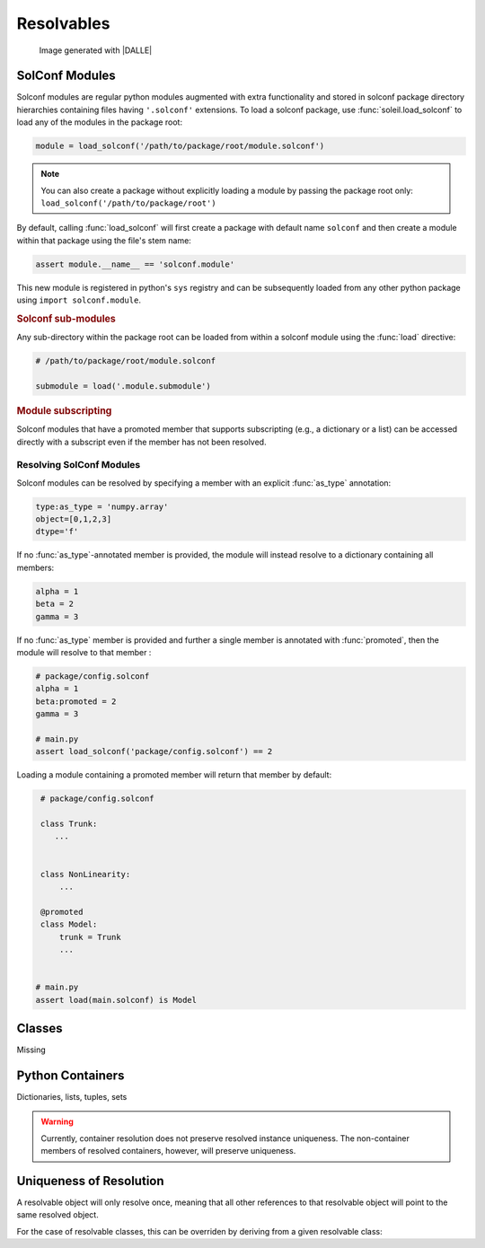 Resolvables
===================

.. figure:: ../images/resolvable_cut.png

           Image generated with |DALLE|


.. testsetup::

   from soleil.solconf import as_type, hidden, visible, name, cast


SolConf Modules
-----------------
Solconf modules are regular python modules augmented with extra functionality and stored in solconf package directory hierarchies containing files having ``'.solconf'`` extensions. To load a solconf package, use :func:`soleil.load_solconf` to load any of the modules in the package root:

.. code-block::

   module = load_solconf('/path/to/package/root/module.solconf')

.. note:: You can also create a package without explicitly loading a module by passing the package root only: ``load_solconf('/path/to/package/root')``

By default, calling :func:`load_solconf` will first create a package with default name ``solconf`` and then create a module within that package using the file's stem name:

.. code-block::

   assert module.__name__ == 'solconf.module'

This new module is registered in python's ``sys`` registry and can be subsequently loaded from any other python package using ``import solconf.module``.

.. rubric:: Solconf sub-modules

Any sub-directory within the package root can be loaded from within a solconf module using the :func:`load` directive:

.. code-block::

   # /path/to/package/root/module.solconf

   submodule = load('.module.submodule')

.. todo:: Make ``load_solconf`` and ``load`` the same function, deducing whether a module name or filename is passed in based on the string format. Make it possible to call ``load`` from
          regular python modules.


.. rubric:: Module subscripting

Solconf modules that have a promoted member that supports subscripting (e.g., a dictionary or a list) can be accessed directly with a subscript even if the member has not been resolved.

Resolving SolConf Modules
^^^^^^^^^^^^^^^^^^^^^^^^^^
Solconf modules can be resolved by specifying a member with an explicit :func:`as_type` annotation:

.. code-block::

   type:as_type = 'numpy.array'
   object=[0,1,2,3]
   dtype='f'


If no :func:`as_type`-annotated member is provided, the module will instead resolve to a dictionary containing all members:

.. code-block::

   alpha = 1
   beta = 2
   gamma = 3

If no :func:`as_type` member is provided and further a single member is annotated with :func:`promoted`, then the module
will resolve to that member :

.. code-block::

   # package/config.solconf
   alpha = 1
   beta:promoted = 2
   gamma = 3

   # main.py
   assert load_solconf('package/config.solconf') == 2

Loading a module containing a promoted member will return that member by default:

.. code-block::



    # package/config.solconf

    class Trunk:
       ...


    class NonLinearity:
        ...

    @promoted
    class Model:
        trunk = Trunk
        ...


   # main.py
   assert load(main.solconf) is Model


Classes
--------
Missing

Python Containers
--------------------

Dictionaries, lists, tuples, sets

.. warning:: Currently, container resolution does not preserve resolved instance uniqueness. The non-container members of resolved containers, however, will preserve uniqueness.

.. todo:: Builtins (dict, set, tuple, list) do not resolve to unique instances because they do not support adding an extra attribute (i.e., ``__soleil_resolved__``). Fix this by having the pre-processor output a soleil-specific shim that derives from the container and supports adding extra attributes. The resolver for these shims should output the parent container.

Uniqueness of Resolution
---------------------------------


A resolvable object will only resolve once, meaning that all other references to that resolvable object will point to the same resolved object.

For the case of resolvable classes, this can be overriden by deriving from a given resolvable class:

.. testcode::

   from soleil import resolve

   class RslvblA:
       type:as_type = lambda **x: x
       a = 1
       b = 2

   assert resolve(RslvblA) is resolve(RslvblA)

   class RslvblB(RslvblA): pass

   assert resolve(RslvblB) is not resolve(RslvblA)
